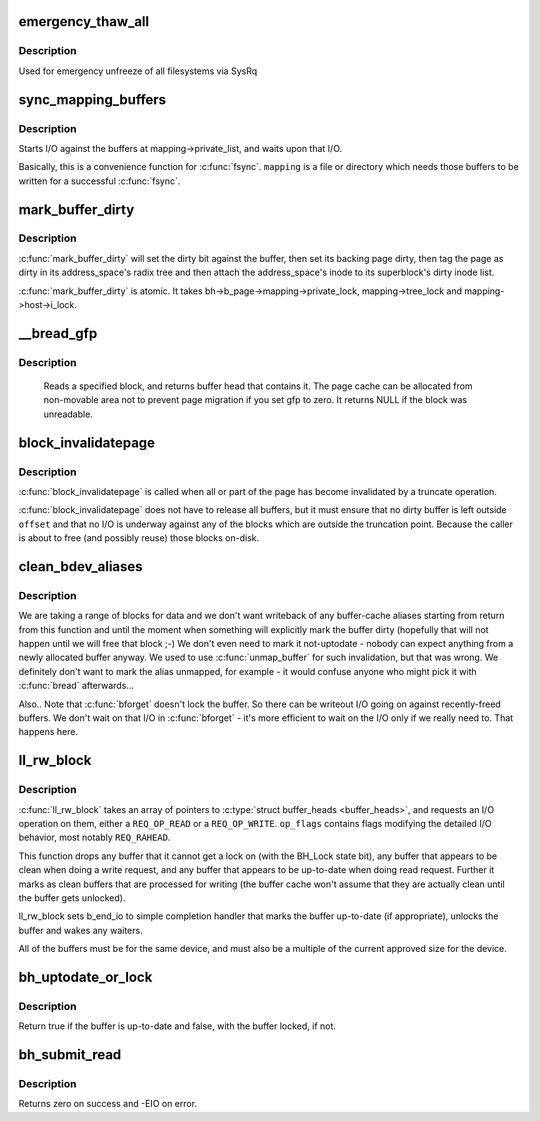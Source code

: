 .. -*- coding: utf-8; mode: rst -*-
.. src-file: fs/buffer.c

.. _`emergency_thaw_all`:

emergency_thaw_all
==================

.. c:function:: void emergency_thaw_all( void)

    - forcibly thaw every frozen filesystem

    :param  void:
        no arguments

.. _`emergency_thaw_all.description`:

Description
-----------

Used for emergency unfreeze of all filesystems via SysRq

.. _`sync_mapping_buffers`:

sync_mapping_buffers
====================

.. c:function:: int sync_mapping_buffers(struct address_space *mapping)

    write out & wait upon a mapping's "associated" buffers

    :param struct address_space \*mapping:
        the mapping which wants those buffers written

.. _`sync_mapping_buffers.description`:

Description
-----------

Starts I/O against the buffers at mapping->private_list, and waits upon
that I/O.

Basically, this is a convenience function for \ :c:func:`fsync`\ .
\ ``mapping``\  is a file or directory which needs those buffers to be written for
a successful \ :c:func:`fsync`\ .

.. _`mark_buffer_dirty`:

mark_buffer_dirty
=================

.. c:function:: void mark_buffer_dirty(struct buffer_head *bh)

    mark a buffer_head as needing writeout

    :param struct buffer_head \*bh:
        the buffer_head to mark dirty

.. _`mark_buffer_dirty.description`:

Description
-----------

\ :c:func:`mark_buffer_dirty`\  will set the dirty bit against the buffer, then set its
backing page dirty, then tag the page as dirty in its address_space's radix
tree and then attach the address_space's inode to its superblock's dirty
inode list.

\ :c:func:`mark_buffer_dirty`\  is atomic.  It takes bh->b_page->mapping->private_lock,
mapping->tree_lock and mapping->host->i_lock.

.. _`__bread_gfp`:

__bread_gfp
===========

.. c:function:: struct buffer_head *__bread_gfp(struct block_device *bdev, sector_t block, unsigned size, gfp_t gfp)

    reads a specified block and returns the bh

    :param struct block_device \*bdev:
        the block_device to read from

    :param sector_t block:
        number of block

    :param unsigned size:
        size (in bytes) to read

    :param gfp_t gfp:
        page allocation flag

.. _`__bread_gfp.description`:

Description
-----------

 Reads a specified block, and returns buffer head that contains it.
 The page cache can be allocated from non-movable area
 not to prevent page migration if you set gfp to zero.
 It returns NULL if the block was unreadable.

.. _`block_invalidatepage`:

block_invalidatepage
====================

.. c:function:: void block_invalidatepage(struct page *page, unsigned int offset, unsigned int length)

    invalidate part or all of a buffer-backed page

    :param struct page \*page:
        the page which is affected

    :param unsigned int offset:
        start of the range to invalidate

    :param unsigned int length:
        length of the range to invalidate

.. _`block_invalidatepage.description`:

Description
-----------

\ :c:func:`block_invalidatepage`\  is called when all or part of the page has become
invalidated by a truncate operation.

\ :c:func:`block_invalidatepage`\  does not have to release all buffers, but it must
ensure that no dirty buffer is left outside \ ``offset``\  and that no I/O
is underway against any of the blocks which are outside the truncation
point.  Because the caller is about to free (and possibly reuse) those
blocks on-disk.

.. _`clean_bdev_aliases`:

clean_bdev_aliases
==================

.. c:function:: void clean_bdev_aliases(struct block_device *bdev, sector_t block, sector_t len)

    clean a range of buffers in block device

    :param struct block_device \*bdev:
        Block device to clean buffers in

    :param sector_t block:
        Start of a range of blocks to clean

    :param sector_t len:
        Number of blocks to clean

.. _`clean_bdev_aliases.description`:

Description
-----------

We are taking a range of blocks for data and we don't want writeback of any
buffer-cache aliases starting from return from this function and until the
moment when something will explicitly mark the buffer dirty (hopefully that
will not happen until we will free that block ;-) We don't even need to mark
it not-uptodate - nobody can expect anything from a newly allocated buffer
anyway. We used to use \ :c:func:`unmap_buffer`\  for such invalidation, but that was
wrong. We definitely don't want to mark the alias unmapped, for example - it
would confuse anyone who might pick it with \ :c:func:`bread`\  afterwards...

Also..  Note that \ :c:func:`bforget`\  doesn't lock the buffer.  So there can be
writeout I/O going on against recently-freed buffers.  We don't wait on that
I/O in \ :c:func:`bforget`\  - it's more efficient to wait on the I/O only if we really
need to.  That happens here.

.. _`ll_rw_block`:

ll_rw_block
===========

.. c:function:: void ll_rw_block(int op, int op_flags, int nr, struct buffer_head  *bhs)

    low-level access to block devices (DEPRECATED)

    :param int op:
        whether to \ ``READ``\  or \ ``WRITE``\ 

    :param int op_flags:
        req_flag_bits

    :param int nr:
        number of \ :c:type:`struct buffer_heads <buffer_heads>`\  in the array

    :param struct buffer_head  \*bhs:
        array of pointers to \ :c:type:`struct buffer_head <buffer_head>`\ 

.. _`ll_rw_block.description`:

Description
-----------

\ :c:func:`ll_rw_block`\  takes an array of pointers to \ :c:type:`struct buffer_heads <buffer_heads>`\ , and
requests an I/O operation on them, either a \ ``REQ_OP_READ``\  or a \ ``REQ_OP_WRITE``\ .
\ ``op_flags``\  contains flags modifying the detailed I/O behavior, most notably
\ ``REQ_RAHEAD``\ .

This function drops any buffer that it cannot get a lock on (with the
BH_Lock state bit), any buffer that appears to be clean when doing a write
request, and any buffer that appears to be up-to-date when doing read
request.  Further it marks as clean buffers that are processed for
writing (the buffer cache won't assume that they are actually clean
until the buffer gets unlocked).

ll_rw_block sets b_end_io to simple completion handler that marks
the buffer up-to-date (if appropriate), unlocks the buffer and wakes
any waiters.

All of the buffers must be for the same device, and must also be a
multiple of the current approved size for the device.

.. _`bh_uptodate_or_lock`:

bh_uptodate_or_lock
===================

.. c:function:: int bh_uptodate_or_lock(struct buffer_head *bh)

    Test whether the buffer is uptodate

    :param struct buffer_head \*bh:
        struct buffer_head

.. _`bh_uptodate_or_lock.description`:

Description
-----------

Return true if the buffer is up-to-date and false,
with the buffer locked, if not.

.. _`bh_submit_read`:

bh_submit_read
==============

.. c:function:: int bh_submit_read(struct buffer_head *bh)

    Submit a locked buffer for reading

    :param struct buffer_head \*bh:
        struct buffer_head

.. _`bh_submit_read.description`:

Description
-----------

Returns zero on success and -EIO on error.

.. This file was automatic generated / don't edit.

